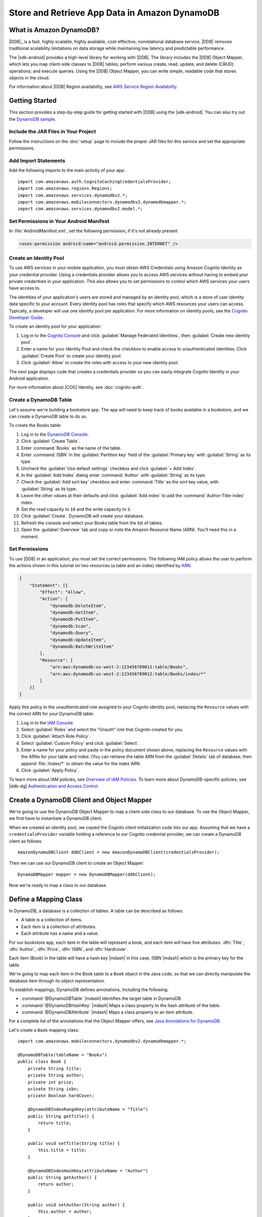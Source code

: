 .. Copyright 2010-2016 Amazon.com, Inc. or its affiliates. All Rights Reserved.

   This work is licensed under a Creative Commons Attribution-NonCommercial-ShareAlike 4.0
   International License (the "License"). You may not use this file except in compliance with the
   License. A copy of the License is located at http://creativecommons.org/licenses/by-nc-sa/4.0/.

   This file is distributed on an "AS IS" BASIS, WITHOUT WARRANTIES OR CONDITIONS OF ANY KIND,
   either express or implied. See the License for the specific language governing permissions and
   limitations under the License.

.. highlight:: java

##############################################
Store and Retrieve App Data in Amazon DynamoDB
##############################################

What is Amazon DynamoDB?
========================

|DDB|_ is a fast, highly scalable, highly available, cost-effective, nonrelational database service.
|DDB| removes traditional scalability limitations on data storage while maintaining low latency and
predictable performance.

The |sdk-android| provides a high-level library for working with |DDB|. The library includes the
|DDB| Object Mapper, which lets you map client-side classes to |DDB| tables; perform various
create, read, update, and delete (CRUD) operations; and execute queries. Using the |DDB| Object
Mapper, you can write simple, readable code that stores objects in the cloud.

For information about |DDB| Region availability, see `AWS Service Region Availability
<http://aws.amazon.com/about-aws/global-infrastructure/regional-product-services/>`_.

Getting Started
===============

This section provides a step-by-step guide for getting started with |DDB| using the |sdk-android|.
You can also try out the `DynamoDB sample
<https://github.com/awslabs/aws-sdk-android-samples/tree/master/DynamoDBMapper_UserPreference_Cognito>`_.

Include the JAR Files in Your Project
-------------------------------------

Follow the instructions on the :doc:`setup` page to include the proper JAR files for this service
and set the appropriate permissions.

Add Import Statements
---------------------

Add the following imports to the main activity of your app::

    import com.amazonaws.auth.CognitoCachingCredentialsProvider;
    import com.amazonaws.regions.Regions;
    import com.amazonaws.services.dynamodbv2.*;
    import com.amazonaws.mobileconnectors.dynamodbv2.dynamodbmapper.*;
    import com.amazonaws.services.dynamodbv2.model.*;

Set Permissions in Your Android Manifest
----------------------------------------

In :file:`AndroidManifest.xml`, set the following permission, if it's not already present

.. code-block:: xml

    <uses-permission android:name="android.permission.INTERNET" />

Create an Identity Pool
-----------------------

To use AWS services in your mobile application, you must obtain AWS Credentials using Amazon Cognito
Identity as your credential provider. Using a credentials provider allows you to access AWS services
without having to embed your private credentials in your application. This also allows you to set
permissions to control which AWS services your users have access to.

The identities of your application's users are stored and managed by an identity pool, which is a
store of user identity data specific to your account. Every identity pool has roles that specify
which AWS resources your users can access. Typically, a developer will use one identity pool per
application. For more information on identity pools, see the `Cognito Developer Guide
<http://docs.aws.amazon.com/cognito/devguide/identity/identity-pools/>`_.

To create an identity pool for your application:

#. Log in to the `Cognito Console <https://console.aws.amazon.com/cognito/home>`_ and click
   :guilabel:`Manage Federated Identities`, then :guilabel:`Create new identity pool`.

#. Enter a name for your Identity Pool and check the checkbox to enable access to unauthenticated
   identities. Click :guilabel:`Create Pool` to create your identity pool.

#. Click :guilabel:`Allow` to create the roles with access to your new identity pool.

The next page displays code that creates a credentials provider so you can easily integrate Cognito
Identity in your Android application.

For more information about |COG| Identity, see :doc:`cognito-auth`.

Create a DynamoDB Table
-----------------------

Let's assume we're building a bookstore app. The app will need to keep track of books available in a
bookstore, and we can create a DynamoDB table to do so.

To create the Books table:

#. Log in to the `DynamoDB Console <https://console.aws.amazon.com/dynamodb/home>`_.
#. Click :guilabel:`Create Table`.
#. Enter :command:`Books` as the name of the table.
#. Enter :command:`ISBN` in the :guilabel:`Partition key` field of the :guilabel:`Primary key` with :guilabel:`String` as its type.
#. Uncheck the :guilabel:`Use default settings` checkbox and click :guilabel:`+ Add Index`.
#. In the :guilabel:`Add Index` dialog enter :command:`Author` with :guilabel:`String` as its type.
#. Check the :guilabel:`Add sort key` checkbox and enter :command:`Title` as the sort key value, with :guilabel:`String` as its type.
#. Leave the other values at their defaults and click :guilabel:`Add index` to add the :command:`Author-Title-index` index.
#. Set the read capacity to ``10`` and the write capacity to ``5``. 
#. Click :guilabel:`Create`. DynamoDB will create your database.
#. Refresh the console and select your Books table from the list of tables.
#. Open the :guilabel:`Overview` tab and copy or note the Amazon Resource Name (ARN). You'll need
   this in a moment.

Set Permissions
---------------

To use |DDB| in an application, you must set the correct permissions. The following IAM policy
allows the user to perform the actions shown in this tutorial on two resources (a table and an
index) identified by `ARN
<http://docs.aws.amazon.com/general/latest/gr/aws-arns-and-namespaces.html>`_.

.. code-block:: json

    {
        "Statement": [{
            "Effect": "Allow",
            "Action": [
                "dynamodb:DeleteItem",
                "dynamodb:GetItem",
                "dynamodb:PutItem",
                "dynamodb:Scan",
                "dynamodb:Query",
                "dynamodb:UpdateItem",
                "dynamodb:BatchWriteItem"
            ],
            "Resource": [
                "arn:aws:dynamodb:us-west-2:123456789012:table/Books",
                "arn:aws:dynamodb:us-west-2:123456789012:table/Books/index/*"
            ]
        }]
    }

Apply this policy to the unauthenticated role assigned to your Cognito identity pool, replacing the
``Resource`` values with the correct ARN for your DynamoDB table:

#. Log in to the `IAM Console <https://console.aws.amazon.com/iam/home>`_.

#. Select :guilabel:`Roles` and select the "Unauth" role that Cognito created for you.

#. Click :guilabel:`Attach Role Policy`.

#. Select :guilabel:`Custom Policy` and click :guilabel:`Select`.

#. Enter a name for your policy and paste in the policy document shown above, replacing the
   ``Resource`` values with the ARNs for your table and index. (You can retrieve the table ARN from
   the :guilabel:`Details` tab of database; then append :file:`/index/*` to obtain the value for the
   index ARN.

#. Click :guilabel:`Apply Policy`.

To learn more about IAM policies, see `Overview of IAM Policies <http://docs.aws.amazon.com/IAM/latest/UserGuide/access_policies.html>`_. To learn more about DynamoDB-specific policies, see |ddb-dg| `Authentication and Access Control <http://docs.aws.amazon.com/amazondynamodb/latest/developerguide/authentication-and-access-control.html>`_.

Create a DynamoDB Client and Object Mapper
==========================================

We're going to use the DynamoDB Object Mapper to map a client-side class to our database. To use the
Object Mapper, we first have to instantiate a DynamoDB client.

When we created an identity pool, we copied the Cognito client initialization code into our app.
Assuming that we have a ``credentialsProvider`` variable holding a reference to our Cognito
credential provider, we can create a DynamoDB client as follows::

    AmazonDynamoDBClient ddbClient = new AmazonDynamoDBClient(credentialsProvider);

Then we can use our DynamoDB client to create an Object Mapper::

    DynamoDBMapper mapper = new DynamoDBMapper(ddbClient);

Now we're ready to map a class to our database.


Define a Mapping Class
======================

In DynamoDB, a database is a collection of tables. A table can be described as follows:

* A table is a collection of items.
* Each item is a collection of attributes.
* Each attribute has a name and a value.

For our bookstore app, each item in the table will represent a book, and each item will have five
attributes: :dfn:`Title`, :dfn:`Author`, :dfn:`Price`, :dfn:`ISBN`, and :dfn:`Hardcover`.

Each item (Book) in the table will have a hash key |mdash| in this case, ISBN |mdash| which is the primary key for the table.

We're going to map each item in the Book table to a ``Book`` object in the Java code, so that we can
directly manipulate the database item through its object representation.

To establish mappings, DynamoDB defines annotations, including the following:

- :command:`@DynamoDBTable` |mdash| Identifies the target table in
  DynamoDB.

- :command:`@DynamoDBHashKey` |mdash| Maps a class property to the hash
  attribute of the table.

- :command:`@DynamoDBAttribute` |mdash| Maps a class property to an
  item attribute.

For a complete list of the annotations that the Object Mapper offers, see `Java Annotations for
DynamoDB
<http://docs.aws.amazon.com/amazondynamodb/latest/developerguide/JavaDeclarativeTagsList.html>`_.

Let's create a ``Book`` mapping class::

    import com.amazonaws.mobileconnectors.dynamodbv2.dynamodbmapper.*;

    @DynamoDBTable(tableName = "Books")
    public class Book {
        private String title;
        private String author;
        private int price;
        private String isbn;
        private Boolean hardCover;

        @DynamoDBIndexRangeKey(attributeName = "Title")
        public String getTitle() {
            return title;
        }

        public void setTitle(String title) {
            this.title = title;
        }

        @DynamoDBIndexHashKey(attributeName = "Author")
        public String getAuthor() {
            return author;
        }

        public void setAuthor(String author) {
            this.author = author;
        }

        @DynamoDBAttribute(attributeName = "Price")
        public int getPrice() {
            return price;
        }

        public void setPrice(int price) {
            this.price = price;
        }

        @DynamoDBHashKey(attributeName = "ISBN")
        public String getIsbn() {
            return isbn;
        }

        public void setIsbn(String isbn) {
            this.isbn = isbn;
        }

        @DynamoDBAttribute(attributeName = "Hardcover")
        public Boolean getHardCover() {
            return hardCover;
        }

        public void setHardCover(Boolean hardCover) {
            this.hardCover = hardCover;
        }
    }

Note that ``hardCover`` is a nullable type. With the DynamoDB Object Mapper, primitives and nullable
types behave differently. On a ``save()``, an unset nullable type is not sent to DynamoDB; an unset
primitive is sent as its default value.

Interact with Stored Objects
============================

Now that we have a database, a mapping class, and an Object Mapper client, we can start interacting
with objects in the cloud. These calls are synchronous and must be taken off of the main thread. You can wrap the code with::
   Runnable runnable = new Runnable() {
        public void run() {
        //DynamoDB calls go here
   };
   Thread mythread = new Thread(runnable);
   mythread.start();


Save an Item
------------

To save an object, first create it and set the appropriate fields::

    Book book = new Book();
    book.setTitle("Great Expectations");
    book.setAuthor("Charles Dickens");
    book.setPrice(1299);
    book.setIsbn("1234567890");
    book.setHardCover(false);

Then use the Object Mapper client to write the object to a corresponding item in the table. In this
case, we'll call ``save()`` on the client and pass in our ``book`` object::

    mapper.save(book);

Except for the primary key (here "ISBN"), there is no predefined schema for the items in a table. We
can update our mapping class and add or remove attributes at will. An item can have any number of
attributes, although there is a limit of 400 KB on the item size.

Retrieve an Item
----------------

Using an object's primary key (in this case, the hash attribute "ISBN"), we can load the
corresponding item from the database. The following code snippet returns the Book item with an ISBN
of "1234567890"::

    Book selectedBook = mapper.load(Book.class, "1234567890");

Update an Item
--------------

To update an item in the database, just set new attributes and save the object again. For example,
we could update the price of a Book instance as follows::

    Book selectedBook = mapper.load(Book.class, "1234567890");
    selectedBook.setPrice(1199);
    mapper.save(selectedBook);

Note that setting a new hash key creates a new item in the database, even though it doesn't create a
new object on the client side. Consider the following example::

    Book selectedBook = mapper.load(Book.class, "1234567890");
    selectedBook.setIsbn("0987654321");
    mapper.save(selectedBook);

The result is a new item in the database, identical to the loaded item but with the new ISBN. The
reference ``selectedBook`` now maps to this new item in the database, but the old item also exists.


Delete an Item
--------------

To delete an item from the database, use the ``delete()`` method and pass in the object to be
deleted::

    mapper.delete(selectedBook);


Perform a Scan
==============

With a scan operation, we can retrieve all items from a given table. A scan examines every item in
the table and returns the results in an undetermined order::

    DynamoDBScanExpression scanExpression = new DynamoDBScanExpression();
    PaginatedScanList<Book> result = mapper.scan(Book.class, scanExpression);
    // Do something with result.

The returned list of items is lazily loaded when possible, so calls to DynamoDB are made only as
needed. When you need to download an entire dataset in advance, you can call the ``size()`` method
on the list to fetch the entire list.

The list returned by the Object Mapper can't be modified, and an attempt to do so results in an
exception. If you want to use the result of a scan as a data source for a modifiable user interface
component (for example, an editable ``ListActivity``), you'll need to create a modifiable list
object and move all of the data to it.

Scan is an expensive operation and should be used with care to avoid disrupting higher priority
traffic on the table. The *Amazon DynamoDB Developer Guide* has `Guidelines for Query and Scan
<http://docs.aws.amazon.com/amazondynamodb/latest/developerguide/Introduction.html>`_ that explain
best  practices for scan operations.

Perform a Query
===============

A query operation lets us find items in a table using both hash and range key attributes. The
primary key for our Books table doesn't have a range key. However, when we created the table, we
specified a global secondary index, and that secondary index does have a range key attribute. We'll
perform a query against the hash key and the range key of our secondary index.

Secondary Indexes
-----------------

A secondary index is a data structure that contains a subset of attributes from a table, along with
an alternate key to support query operations. With a secondary index, queries are no longer
restricted to the table primary key; we can retrieve data using the alternate key, too.

The data in a secondary index consists of attributes that are projected, or copied, from the table
into the index. Every secondary index is automatically maintained by DynamoDB. When we add, modify,
or delete items in the table, any indexes on the table are also updated to reflect these changes.

To learn more about secondary indexes, see `Improving Data Access with Secondary Indexes
<http://docs.aws.amazon.com/amazondynamodb/latest/developerguide/SecondaryIndexes.html>`_.

Query Example
-------------

The following example performs a query for books by the author "Charles Dickens" with a title
beginning with "Great"::

    Book bookToFind = new Book();
    bookToFind.setAuthor("Charles Dickens");

    String queryString = "Great";

    Condition rangeKeyCondition = new Condition()
            .withComparisonOperator(ComparisonOperator.BEGINS_WITH.toString())
            .withAttributeValueList(new AttributeValue().withS(queryString.toString()));

    DynamoDBQueryExpression queryExpression = new DynamoDBQueryExpression()
            .withHashKeyValues(bookToFind)
            .withRangeKeyCondition("Title", rangeKeyCondition)
            .withConsistentRead(false);

    PaginatedQueryList<Book> result = mapper.query(Book.class, queryExpression);
    // Do something with result.

We begin by creating a book object and setting the hash key attribute that we want to query against.
The global secondary index for our Books table uses Author as a hash key, so we set the Author
attribute for the Book item we're looking for.

Then we create a range key condition, which represents the selection criteria for our query. In this
case, we want to select attribute values beginning with the string "Great".

When we create ``DynamoDBQueryExpression``, we set the hash key value and the range key condition
for the query. Note that the first parameter to ``withRangeKeyCondition`` is the range key attribute
name.

Finally, we create a ``PaginatedQueryList<T>`` to represent the results from the query. Like the
scan result list, the query result list can't be modified.

Conditional Writes
==================

In a multi-user environment, multiple clients can access the same item and attempt to modify its
attribute values at the same time. To help clients coordinate writes to data items, the DynamoDB
low-level client supports conditional writes for ``PutItem``, ``DeleteItem``, and ``UpdateItem``
operations. With a conditional write, an operation succeeds only if the item attributes meet one or
more expected conditions; otherwise, it returns an error.

In the following example, we update the price of an item in the Books table *if* the item has a
"Price" value of "1299"::

    try {
        HashMap<String, AttributeValue> primaryKey = new HashMap<>();
        AttributeValue isbn = new AttributeValue()
                .withS("1234567890");
        primaryKey.put("ISBN", isbn);

        UpdateItemRequest request = new UpdateItemRequest()
                .withTableName("Books")
                .withKey(primaryKey)
                .addAttributeUpdatesEntry(
                        "Price", new AttributeValueUpdate()
                                .withValue(new AttributeValue().withN("1199"))
                                .withAction(AttributeAction.PUT))
                .addExpectedEntry(
                        "Price", new ExpectedAttributeValue()
                                .withValue(new AttributeValue().withN("1299"))
                                .withComparisonOperator(ComparisonOperator.EQ));

        ddbClient.updateItem(request);

    }
    catch (ConditionalCheckFailedException e) {
        // The conditional check failed.
    }

In this example, we construct an `UpdateItemRequest
<http://docs.aws.amazon.com/AWSAndroidSDK/latest/javadoc/com/amazonaws/services/dynamodbv2/model/UpdateItemRequest.html>`_
to pass to ``updateItem()`` on the DynamoDB client. The ``UpdateItemRequest`` object calls
``addAttributeUpdatesEntry``, which specifies the name of the attribute to update, the new value for
the attribute, and the action to perform on the attribute. To add a condition, we also call
``addExpectedEntry``, which is the conditional block for the operation. In this case, the
``ComparisonOperator`` is checking that the price of the item equals (``EQ``) "1299". If this is not
the case, the update fails.

Note that conditional writes are idempotent. This means that you can send the same conditional write
request multiple times, but it will have no further effect on the item after the first time DynamoDB
performs the specified update.

Batch Operations
================

The DynamoDB Object Mapper provides batch write operations to put items in the database and delete
items from the database. The following example illustrates a batch put operation using the
``batchSave`` method::

    Book book1 = new Book();
    book1.setTitle("Moby-Dick; or, The Whale");
    book1.setAuthor("Herman Melville");
    book1.setPrice(999);
    book1.setIsbn("7654321098");
    book1.setHardCover(false);

    Book book2 = new Book();
    book2.setTitle("Madame Bovary");
    book2.setAuthor("Gustave Flaubert");
    book2.setPrice(1099);
    book2.setIsbn("6543210987");
    book2.setHardCover(true);

    Book book3 = new Book();
    book3.setTitle("The Brothers Karamazov");
    book3.setAuthor("Fyodor Dostoyevsky");
    book3.setPrice(1399);
    book3.setIsbn("5432109876");
    book3.setHardCover(false);

    mapper.batchSave(Arrays.asList(book1, book2, book3));

The ``batchSave`` method saves items into the database. We can use ``batchDelete`` to delete items
from the database and ``batchWrite`` to either save or delete items.
